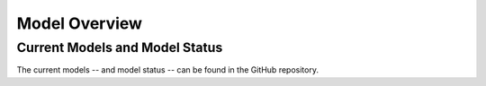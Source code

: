 

==============
Model Overview
==============

Current Models and Model Status
-------------------------------

The current models -- and model status -- can be found in the GitHub repository.